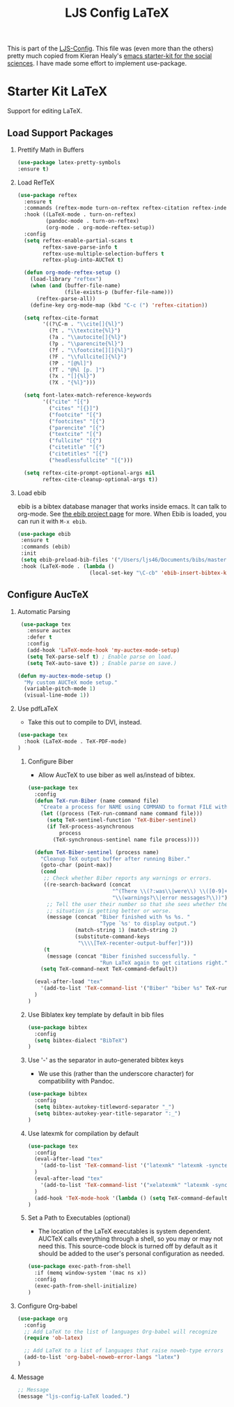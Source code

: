 #+TITLE: LJS Config LaTeX
#+OPTIONS: toc:nil H:2 num:nil ^:nil

This is part of the [[file:ljs-config.org][LJS-Config]]. This file was (even more than the
others) pretty much copied from Kieran Healy's
[[https://github.com/kjhealy/emacs-starter-kit][emacs starter-kit for
the social sciences]]. I have made some effort to implement use-package. 

* Starter Kit LaTeX
  Support for editing LaTeX.

** Load Support Packages
*** Prettify Math in Buffers
#+source: latex-pretty-symbols 
#+begin_src emacs-lisp
  (use-package latex-pretty-symbols
  :ensure t)
#+end_src

*** Load RefTeX
#+srcname: reftex-support
#+begin_src emacs-lisp 
(use-package reftex
  :ensure t
  :commands (reftex-mode turn-on-reftex reftex-citation reftex-index-phrase-mode)
  :hook ((LaTeX-mode . turn-on-reftex)
         (pandoc-mode . turn-on-reftex)
         (org-mode . org-mode-reftex-setup))
  :config
  (setq reftex-enable-partial-scans t
        reftex-save-parse-info t
        reftex-use-multiple-selection-buffers t
        reftex-plug-into-AUCTeX t)

  (defun org-mode-reftex-setup ()
    (load-library "reftex")
    (when (and (buffer-file-name)
               (file-exists-p (buffer-file-name)))
      (reftex-parse-all))
    (define-key org-mode-map (kbd "C-c (") 'reftex-citation))

  (setq reftex-cite-format
        '((?\C-m . "\\cite[]{%l}")
          (?t . "\\textcite{%l}")
          (?a . "\\autocite[]{%l}")
          (?p . "\\parencite{%l}")
          (?f . "\\footcite[][]{%l}")
          (?F . "\\fullcite[]{%l}")
          (?P . "[@%l]")
          (?T . "@%l [p. ]")
          (?x . "[]{%l}")
          (?X . "{%l}")))

  (setq font-latex-match-reference-keywords
        '(("cite" "[{")
          ("cites" "[{}]")
          ("footcite" "[{")
          ("footcites" "[{")
          ("parencite" "[{")
          ("textcite" "[{")
          ("fullcite" "[{")
          ("citetitle" "[{")
          ("citetitles" "[{")
          ("headlessfullcite" "[{")))

  (setq reftex-cite-prompt-optional-args nil
        reftex-cite-cleanup-optional-args t))
#+end_src

*** Load ebib
    ebib is a bibtex database manager that works inside emacs. It can
    talk to org-mode. See [[http://ebib.sourceforge.net/][the ebib project page]] for more. When Ebib is
    loaded, you can run it with =M-x ebib=.
  
#+source: ebib-load
#+begin_src emacs-lisp
 (use-package ebib
  :ensure t
  :commands (ebib)
  :init
  (setq ebib-preload-bib-files '("/Users/ljs46/Documents/bibs/masterbib.bib"))
  :hook (LaTeX-mode . (lambda ()
                        (local-set-key "\C-cb" 'ebib-insert-bibtex-key))))

#+end_src


** Configure AucTeX

*** Automatic Parsing
#+source: autoparse
#+begin_src emacs-lisp
  (use-package tex
    :ensure auctex
    :defer t
    :config
    (add-hook 'LaTeX-mode-hook 'my-auctex-mode-setup)
    (setq TeX-parse-self t) ; Enable parse on load.
    (setq TeX-auto-save t)) ; Enable parse on save.)

 (defun my-auctex-mode-setup ()
   "My custom AUCTeX mode setup."
   (variable-pitch-mode 1)
   (visual-line-mode 1))
#+end_src

*** Use pdfLaTeX
   - Take this out to compile to DVI, instead.
#+srcname: pdf-mode
#+begin_src emacs-lisp 
(use-package tex
  :hook (LaTeX-mode . TeX-PDF-mode)
)
#+end_src

**** Configure Biber
   - Allow AucTeX to use biber as well as/instead of bibtex.
#+source: setup-biber
#+begin_src emacs-lisp
(use-package tex
  :config
  (defun TeX-run-Biber (name command file)
    "Create a process for NAME using COMMAND to format FILE with Biber." 
    (let ((process (TeX-run-command name command file)))
      (setq TeX-sentinel-function 'TeX-Biber-sentinel)
      (if TeX-process-asynchronous
          process
        (TeX-synchronous-sentinel name file process))))

  (defun TeX-Biber-sentinel (process name)
    "Cleanup TeX output buffer after running Biber."
    (goto-char (point-max))
    (cond
     ;; Check whether Biber reports any warnings or errors.
     ((re-search-backward (concat
                           "^(There \\(?:was\\|were\\) \\([0-9]+\\) "
                           "\\(warnings?\\|error messages?\\))") nil t)
      ;; Tell the user their number so that she sees whether the
      ;; situation is getting better or worse.
      (message (concat "Biber finished with %s %s. "
                       "Type `%s' to display output.")
               (match-string 1) (match-string 2)
               (substitute-command-keys
                "\\\\[TeX-recenter-output-buffer]")))
     (t
      (message (concat "Biber finished successfully. "
                       "Run LaTeX again to get citations right."))))
    (setq TeX-command-next TeX-command-default))

  (eval-after-load "tex"
    '(add-to-list 'TeX-command-list '("Biber" "biber %s" TeX-run-Biber nil t :help "Run Biber"))
  )
)
#+end_src

**** Use Biblatex key template by default in bib files
#+source: bibtex-dialect
#+begin_src emacs-lisp :tangle no
(use-package bibtex
  :config
  (setq bibtex-dialect "BibTeX")
)
#+end_src

**** Use '-' as the separator in auto-generated bibtex keys
   - We use this (rather than the underscore character) for compatibility with Pandoc.
#+source: bibtex-key-separator
#+begin_src emacs-lisp :tangle no
(use-package bibtex
  :config
  (setq bibtex-autokey-titleword-separator "_")
  (setq bibtex-autokey-year-title-separator ":_")
)
#+end_src

**** Use latexmk for compilation by default
#+srcname: latemkdefault
#+begin_src emacs-lisp
(use-package tex
  :config
  (eval-after-load "tex"
    '(add-to-list 'TeX-command-list '("latexmk" "latexmk -synctex=1 -shell-escape -pdf %s" TeX-run-TeX nil t :help "Process file with latexmk"))
  )
  (eval-after-load "tex"
    '(add-to-list 'TeX-command-list '("xelatexmk" "latexmk -synctex=1 -shell-escape -xelatex %s" TeX-run-TeX nil t :help "Process file with xelatexmk"))
  )
  (add-hook 'TeX-mode-hook '(lambda () (setq TeX-command-default "latexmk")))
)
#+end_src

**** Set a Path to Executables (optional)
   - The location of the LaTeX executables is system dependent.
     AUCTeX calls everything through a shell, so you may
     or may not need this.  This source-code block is turned off by
     default as it should be added to the user's personal
     configuration as needed.
#+srcname: set-exec-path
#+begin_src emacs-lisp :tangle no
(use-package exec-path-from-shell
  :if (memq window-system '(mac ns x))
  :config
  (exec-path-from-shell-initialize)
)
#+end_src


*** Configure Org-babel
#+name: org-babel-configuration
#+begin_src emacs-lisp
(use-package org
  :config
  ;; Add LaTeX to the list of languages Org-babel will recognize
  (require 'ob-latex)

  ;; Add LaTeX to a list of languages that raise noweb-type errors
  (add-to-list 'org-babel-noweb-error-langs "latex")
)
#+end_src

*** Message
#+name: message-config
#+begin_src emacs-lisp
;; Message
(message "ljs-config-LaTeX loaded.")
#+end_src

